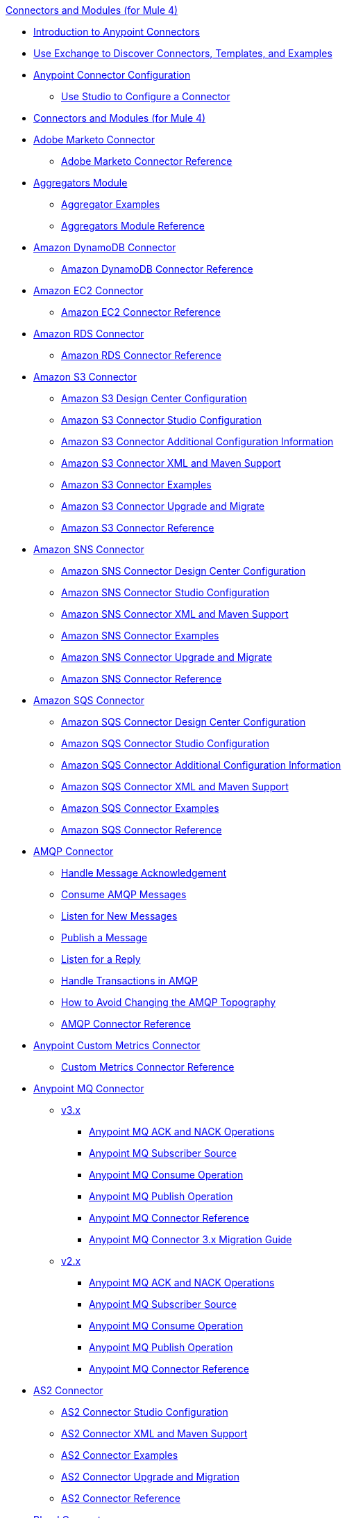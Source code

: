 .xref:index.adoc[Connectors and Modules (for Mule 4)]
* xref:introduction/introduction-to-anypoint-connectors.adoc[Introduction to Anypoint Connectors]
* xref:introduction/intro-use-exchange.adoc[Use Exchange to Discover Connectors, Templates, and Examples]
* xref:introduction/intro-connector-configuration-overview.adoc[Anypoint Connector Configuration]
** xref:introduction/intro-config-use-studio.adoc[Use Studio to Configure a Connector]
* xref:index.adoc[Connectors and Modules (for Mule 4)]
* xref:marketo/marketo-connector.adoc[Adobe Marketo Connector]
 ** xref:marketo/marketo-connector-reference.adoc[Adobe Marketo Connector Reference]
* xref:aggregator/aggregators-module.adoc[Aggregators Module]
 ** xref:aggregator/aggregator-examples.adoc[Aggregator Examples]
 ** xref:aggregator/aggregators-module-reference.adoc[Aggregators Module Reference]
* xref:amazon/amazon-dynamodb-connector.adoc[Amazon DynamoDB Connector]
 ** xref:amazon/amazon-dynamodb-connector-reference.adoc[Amazon DynamoDB Connector Reference]
* xref:amazon/amazon-ec2-connector.adoc[Amazon EC2 Connector]
 ** xref:amazon/amazon-ec2-connector-reference.adoc[Amazon EC2 Connector Reference]
* xref:amazon/amazon-rds-connector.adoc[Amazon RDS Connector]
 ** xref:amazon/amazon-rds-connector-reference.adoc[Amazon RDS Connector Reference]
* xref:amazon/amazon-s3-connector.adoc[Amazon S3 Connector]
 ** xref:amazon/amazon-s3-connector-design-center.adoc[Amazon S3 Design Center Configuration]
 ** xref:amazon/amazon-s3-connector-studio.adoc[Amazon S3 Connector Studio Configuration]
 ** xref:amazon/amazon-s3-connector-config-topics.adoc[Amazon S3 Connector Additional Configuration Information]
 ** xref:amazon/amazon-s3-connector-xml-maven.adoc[Amazon S3 Connector XML and Maven Support]
 ** xref:amazon/amazon-s3-connector-examples.adoc[Amazon S3 Connector Examples]
 ** xref:amazon/amazon-s3-connector-upgrade-migrate.adoc[Amazon S3 Connector Upgrade and Migrate]
 ** xref:amazon/amazon-s3-connector-reference.adoc[Amazon S3 Connector Reference]
* xref:amazon/amazon-sns-connector.adoc[Amazon SNS Connector]
 ** xref:amazon/amazon-sns-connector-design-center.adoc[Amazon SNS Connector Design Center Configuration]
 ** xref:amazon/amazon-sns-connector-studio.adoc[Amazon SNS Connector Studio Configuration]
 ** xref:amazon/amazon-sns-connector-xml-maven.adoc[Amazon SNS Connector XML and Maven Support]
 ** xref:amazon/amazon-sns-connector-examples.adoc[Amazon SNS Connector Examples]
 ** xref:amazon/amazon-sns-connector-upgrade-migrate.adoc[Amazon SNS Connector Upgrade and Migrate]
 ** xref:amazon/amazon-sns-connector-reference.adoc[Amazon SNS Connector Reference]
* xref:amazon/amazon-sqs-connector.adoc[Amazon SQS Connector]
 ** xref:amazon/amazon-sqs-connector-design-center.adoc[Amazon SQS Connector Design Center Configuration]
 ** xref:amazon/amazon-sqs-connector-studio.adoc[Amazon SQS Connector Studio Configuration]
 ** xref:amazon/amazon-sqs-connector-config-topics.adoc[Amazon SQS Connector Additional Configuration Information]
 ** xref:amazon/amazon-sqs-connector-xml-maven.adoc[Amazon SQS Connector XML and Maven Support]
 ** xref:amazon/amazon-sqs-connector-examples.adoc[Amazon SQS Connector Examples]
 ** xref:amazon/amazon-sqs-connector-reference.adoc[Amazon SQS Connector Reference]
* xref:amqp/amqp-connector.adoc[AMQP Connector]
 ** xref:amqp/amqp-ack.adoc[Handle Message Acknowledgement]
 ** xref:amqp/amqp-consume.adoc[Consume AMQP Messages]
 ** xref:amqp/amqp-listener.adoc[Listen for New Messages]
 ** xref:amqp/amqp-publish.adoc[Publish a Message]
 ** xref:amqp/amqp-publish-consume.adoc[Listen for a Reply]
 ** xref:amqp/amqp-transactions.adoc[Handle Transactions in AMQP]
 ** xref:amqp/amqp-topography.adoc[How to Avoid Changing the AMQP Topography]
 ** xref:amqp/amqp-documentation.adoc[AMQP Connector Reference]
* xref:metrics/custom-metrics-connector.adoc[Anypoint Custom Metrics Connector]
 ** xref:metrics/custom-metrics-connector-reference.adoc[Custom Metrics Connector Reference]
* xref:anypoint-mq/index.adoc[Anypoint MQ Connector]
 ** xref:anypoint-mq/3.x/anypoint-mq-connector.adoc[v3.x]
  *** xref:anypoint-mq/3.x/anypoint-mq-ack.adoc[Anypoint MQ ACK and NACK Operations]
  *** xref:anypoint-mq/3.x/anypoint-mq-listener.adoc[Anypoint MQ Subscriber Source]
  *** xref:anypoint-mq/3.x/anypoint-mq-consume.adoc[Anypoint MQ Consume Operation]
  *** xref:anypoint-mq/3.x/anypoint-mq-publish.adoc[Anypoint MQ Publish Operation]
  *** xref:anypoint-mq/3.x/anypoint-mq-connector-reference.adoc[Anypoint MQ Connector Reference]
  *** xref:anypoint-mq/3.x/anypoint-mq-new-3x-major.adoc[Anypoint MQ Connector 3.x Migration Guide]
 ** xref:anypoint-mq/2.x/anypoint-mq-connector.adoc[v2.x]
  *** xref:anypoint-mq/2.x/anypoint-mq-ack.adoc[Anypoint MQ ACK and NACK Operations]
  *** xref:anypoint-mq/2.x/anypoint-mq-listener.adoc[Anypoint MQ Subscriber Source]
  *** xref:anypoint-mq/2.x/anypoint-mq-consume.adoc[Anypoint MQ Consume Operation]
  *** xref:anypoint-mq/2.x/anypoint-mq-publish.adoc[Anypoint MQ Publish Operation]
  *** xref:anypoint-mq/2.x/anypoint-mq-connector-reference.adoc[Anypoint MQ Connector Reference]
* xref:as2/as2-connectorMule4.adoc[AS2 Connector]
 ** xref:as2/AS2-connector-studio.adoc[AS2 Connector Studio Configuration]
 ** xref:as2/AS2-connector-xml-maven.adoc[AS2 Connector XML and Maven Support]
 ** xref:as2/AS2-connector-examples.adoc[AS2 Connector Examples]
 ** xref:as2/as2-connector-upgrade-migrate.adoc[AS2 Connector Upgrade and Migration]
 ** xref:as2/as2-connector-reference.adoc[AS2 Connector Reference]
* xref:blend/blend-connector.adoc[Blend Connector]
 ** xref:blend/blend-connector-reference.adoc[Blend Connector Reference]
* xref:bmc/bmc-remedy-connector.adoc[BMC Remedy Connector]
 ** xref:bmc/bmc-remedy-connector-reference.adoc[BMC Remedy Connector Reference]
* xref:box/box-connector.adoc[Box Connector]
 ** xref:box/box-connector-studio.adoc[Box Studio Configuration]
 ** xref:box/box-connector-config-topics.adoc[Box Additional Configuration]
 ** xref:box/box-connector-xml-maven.adoc[Box XML and Maven Support]
 ** xref:box/box-connector-examples.adoc[Box Examples]
 ** xref:box/box-connector-reference.adoc[Box Connector Reference]
* xref:caqh/caqh-connector.adoc[CAQH Connector]
 ** xref:caqh/caqh-connector-reference.adoc[CAQH Connector Reference]
* xref:cassandra/cassandra-connector.adoc[Cassandra Connector]
 ** xref:cassandra/cassandra-connector-design-center.adoc[Cassandra Design Center Configuration]
 ** xref:cassandra/cassandra-connector-studio.adoc[Cassandra Studio Configuration]
 ** xref:cassandra/cassandra-connector-config-topics.adoc[Cassandra Additional Configuration]
 ** xref:cassandra/cassandra-connector-xml-maven.adoc[Cassandra XML and Maven Support]
 ** xref:cassandra/cassandra-connector-examples.adoc[Cassandra Examples]
 ** xref:cassandra/cassandra-connector-reference.adoc[Cassandra Connector Reference]
* xref:cloudhub/cloudhub-connector.adoc[CloudHub Connector]
 ** xref:cloudhub/cloudhub-connector-ref.adoc[CloudHub Connector Reference]
* xref:compression/compression-module.adoc[Compression Module]
 ** xref:compression/compression-documentation.adoc[Compression Module Reference]
* xref:db/db-connector-index.adoc[Database Connector]
 ** xref:db/database-connector-design-center.adoc[Database Design Center Configuration]
 ** xref:db/database-connector-studio.adoc[Database Studio Configuration]
 ** xref:db/database-connector-xml-maven.adoc[Database XML and Maven Support]
 ** xref:db/database-connector-examples.adoc[Database Examples]
 ** xref:db/database-documentation.adoc[Database Connector Reference]
* xref:edifact/edifact-edi-connector.adoc[EDIFACT EDI Connector]
 ** xref:edifact/edifact-edi-connector-reference.adoc[EDIFACT EDI Connector Reference]
* xref:email/email-connector.adoc[Email Connector]
 ** xref:email/email-send.adoc[Send Emails]
 ** xref:email/email-list.adoc[List Emails]
 ** xref:email/email-trigger.adoc[Trigger a Flow When a New Email is Received]
 ** xref:email/email-gmail.adoc[Connect to Gmail]
 ** xref:email/email-documentation.adoc[Email Connector Reference]
* xref:file/file-connector.adoc[File Connector]
 ** xref:file/file-read.adoc[Read a File]
 ** xref:file/file-write.adoc[Write a File]
 ** xref:file/file-list.adoc[List Files]
 ** xref:file/file-copy-move.adoc[Copy and Move Files]
 ** xref:file/file-on-new-file.adoc[Trigger a Flow When a New File is Created or Modified]
 ** xref:file/file-documentation.adoc[File Connector Reference]
* xref:ftp/ftp-connector.adoc[FTP Connector]
 ** xref:ftp/ftp-read.adoc[Read a File]
 ** xref:ftp/ftp-write.adoc[Write a File]
 ** xref:ftp/ftp-list.adoc[List Files]
 ** xref:ftp/ftp-copy-move.adoc[Copy and Move Files]
 ** xref:ftp/ftp-on-new-file.adoc[Trigger a Flow When a New File is Created or Modified]
 ** xref:ftp/ftp-documentation.adoc[FTP Connector Reference]
* xref:ftp/ftps-connector.adoc[FTPS Connector]
 ** xref:ftp/ftps-documentation.adoc[FTPS Connector Reference]
* xref:hdfs/hdfs-connector.adoc[HDFS (Hadoop) Connector]
 ** xref:hdfs/hdfs-connector-reference.adoc[HDFS (Hadoop) Connector Reference]
* xref:hl7/hl7-connector.adoc[HL7 EDI Connector]
 ** xref:hl7/hl7-connector-reference.adoc[HL7 EDI Connector Reference]
 ** xref:hl7/hl7-schemas.adoc[HL7 Supported Schemas]
* xref:hl7/hl7-mllp-connector.adoc[HL7 MLLP Connector]
 ** xref:hl7/hl7-mllp-connector-reference.adoc[HL7 MLLP Connector Reference]
* xref:http/http-connector.adoc[HTTP Connector]
 ** xref:http/http-about-http-request.adoc[HTTP Requests and Responses]
 ** xref:http/http-authentication.adoc[Authenticate HTTP Requests]
 ** xref:http/http-about-http-connector.adoc[HTTP Connector (Design Center)]
  *** xref:http/http-trigger-app-from-browser.adoc[Start an App from a Browser]
  *** xref:http/http-consume-web-service.adoc[Consume a REST Service]
  *** xref:http/http-create-https-listener.adoc[Create an HTTPS Listener]
  *** xref:http/http-basic-auth-task.adoc[Set Up Basic Authentication]
 ** xref:http/http-connector-studio.adoc[HTTP Connector (Studio)]
  *** xref:http/http-start-app-brows-task.adoc[Start an App from a Browser]
  *** xref:http/http-consume-web-svc-task.adoc[Consume a REST Service]
  *** xref:http/http-load-static-res-task.adoc[Load a Static Resource]
  *** xref:http/http-conn-route-diff-paths-task.adoc[Route HTTP Requests to Different Paths]
  *** xref:http/http-route-methods-based-task.adoc[Route Requests Based on HTTP Method]
  *** xref:http/http-listener-ref.adoc[HTTP Listener Configuration Reference]
  *** xref:http/http-request-ref.adoc[HTTP Request Configuration Reference]
  *** xref:http/http-connector-xml-reference.adoc[HTTP Connector XML Reference]
  *** xref:http/http-about-http-connector-migration.adoc[HTTP Connector Migration]
 ** xref:http/http-documentation.adoc[HTTP Connector Reference]
 ** xref:http/http-troubleshooting.adoc[HTTP Connector Troubleshooting Guide]
* xref:ibm/ibm-ctg-connector.adoc[IBM CTG Connector]
 ** xref:ibm/ibm-ctg-connector-reference.adoc[IBM CTG Connector Reference]
* xref:ibm/ibm-mq-connector.adoc[IBM MQ Connector]
 ** xref:ibm/ibm-mq-xml-ref.adoc[IBM MQ Connector Reference]
 ** xref:ibm/ibm-mq-ack.adoc[Handle Message Acknowledgment]
 ** xref:ibm/ibm-mq-consume.adoc[Consume Messages]
 ** xref:ibm/ibm-mq-listener.adoc[Listen For New Messages]
 ** xref:ibm/ibm-mq-performance.adoc[IBM MQ Tuning For Performance]
 ** xref:ibm/ibm-mq-publish-consume.adoc[Listen For A Reply]
 ** xref:ibm/ibm-mq-publish.adoc[Publish Messages]
 ** xref:ibm/ibm-mq-topic-subscription.adoc[Use Topic Subscriptions]
 ** xref:ibm/ibm-mq-transactions.adoc[Handle Transactions in IBM MQ]
* xref:java/java-module.adoc[Java Module]
 ** xref:java/java-create-instance.adoc[Create an Instance of a Class]
 ** xref:java/java-invoke-method.adoc[Invoke Methods]
 ** xref:java/java-argument-transformation.adoc[Java Module Argument Transformation]
 ** xref:java/java-instanceof.adoc[Test for an Instance of a Class]
 ** xref:java/java-throwable.adoc[Work With Throwables]
 ** xref:java/java-reference.adoc[Java Module Reference]
* xref:jms/jms-connector.adoc[JMS Connector]
 ** xref:jms/jms-about.adoc[About JMS Connector]
 ** xref:jms/jms-xml-ref.adoc[JMS Connector Reference]
  *** xref:jms/jms-connector-reference-16x.adoc[JMS Connector Reference v1.6.x]
  *** xref:jms/jms-connector-reference-15x.adoc[JMS Connector Reference v1.5.x]
  *** xref:jms/jms-connector-reference-14x.adoc[JMS Connector Reference v1.4.x]
  *** xref:jms/jms-connector-reference-13x.adoc[JMS Connector Reference v1.3.x]
  *** xref:jms/jms-connector-reference-12x.adoc[JMS Connector Reference v1.2.x]
  *** xref:jms/jms-connector-reference-11x.adoc[JMS Connector Reference v1.1.x]
  *** xref:jms/jms-connector-reference-10x.adoc[JMS Connector Reference v1.0.x]
 ** xref:jms/jms-activemq-configuration.adoc[Connect to ActiveMQ]
 ** xref:jms/jms-ack.adoc[Handle Message Acknowledgement]
 ** xref:jms/jms-consume.adoc[Consume JMS Messages]
 ** xref:jms/jms-listener.adoc[Listen for New Messages]
 ** xref:jms/jms-performance.adoc[JMS Tuning for Performance]
 ** xref:jms/jms-publish-consume.adoc[Publish Messages and Listen for Replies]
 ** xref:jms/jms-publish.adoc[Publish Messages]
 ** xref:jms/jms-topic-subscription.adoc[Use Topic Subscriptions]
 ** xref:jms/jms-transactions.adoc[Handle Transactions in JMS]
* xref:json/json-module.adoc[JSON Module]
 ** xref:json/json-reference.adoc[JSON Module Reference]
 ** xref:json/json-schema-validation.adoc[Validate Documents Against a JSON Schema with the JSON Module]
* xref:kafka/kafka-connector.adoc[Kafka Connector]
 ** xref:kafka/kafka-connector-design-center.adoc[Design Center Configuration]
 ** xref:kafka/kafka-connector-studio.adoc[Studio Configuration]
 ** xref:kafka/kafka-connector-xml-maven.adoc[XML and Maven Support]
 ** xref:kafka/kafka-connector-examples.adoc[Examples]
 ** xref:kafka/kafka-connector-reference.adoc[Kafka Connector 4.0 Reference]
 ** xref:kafka/kafka-connector-upgrade-migrate.adoc[Upgrade Kafka Connector]
 ** xref:kafka/kafka-connector-reference-3.0.adoc[Kafka Connector 3.0 Reference]
* xref:ldap/ldap-connector.adoc[LDAP Connector]
 ** xref:ldap/ldap-connector-reference.adoc[LDAP Connector Reference]
* xref:microsoft/microsoft-dotnet-connector.adoc[Microsoft .NET Connector]
 ** xref:microsoft/microsoft-dotnet-connector-reference.adoc[Microsoft .NET Connector Reference]
* xref:microsoft/microsoft-dynamics-365-connector.adoc[Microsoft Dynamics 365 Connector]
 ** xref:microsoft/microsoft-dynamics-365-connector-design-center.adoc[Design Center Configuration]
 ** xref:microsoft/microsoft-dynamics-365-connector-studio.adoc[Studio Configuration]
 ** xref:microsoft/microsoft-dynamics-365-connector-xml-maven.adoc[XML and Maven Support]
 ** xref:microsoft/microsoft-dynamics-365-connector-examples.adoc[Examples]
 ** xref:microsoft/microsoft-dynamics-365-connector-reference.adoc[Connector Reference]
* xref:microsoft/microsoft-365-ops-connector.adoc[Microsoft Dynamics 365 Operations Connector]
 ** xref:microsoft/microsoft-365-ops-connector-reference.adoc[Microsoft Dynamics 365 Operations Connector Reference]
* xref:ms-dynamics/ms-dynamics-ax-connector.adoc[Microsoft Dynamics AX Connector]
 ** xref:ms-dynamics/ms-dynamics-ax-connector-reference.adoc[Microsoft Dynamics AX Connector Reference]
* xref:ms-dynamics/ms-dynamics-crm-connector.adoc[Microsoft Dynamics CRM Connector]
 ** xref:ms-dynamics/ms-dynamics-crm-connector-reference.adoc[Microsoft Dynamics CRM Connector Reference]
* xref:ms-dynamics/ms-dynamics-gp-connector.adoc[Microsoft Dynamics GP Connector]
 ** xref:ms-dynamics/ms-dynamics-gp-connector-reference.adoc[Microsoft Dynamics GP Connector Reference]
* xref:ms-dynamics/ms-dynamics-nav-connector.adoc[Microsoft Dynamics NAV Connector]
 ** xref:ms-dynamics/ms-dynamics-nav-connector-reference.adoc[Microsoft Dynamics NAV Connector Reference]
* xref:msmq/msmq-connector.adoc[Microsoft MSMQ Connector]
 ** xref:msmq/msmq-connector-reference.adoc[Microsoft MSMQ Connector Reference]
 ** xref:windows/windows-gw-services-guide.adoc[Windows Gateway Services Guide]
* xref:microsoft/microsoft-powershell-connector.adoc[Microsoft Powershell Connector]
 ** xref:microsoft/microsoft-powershell-connector-reference.adoc[Microsoft Powershell Connector Reference]
* xref:ms-dynamics/ms-service-bus-connector.adoc[Microsoft Service Bus Connector]
 ** xref:ms-dynamics/ms-service-bus-connector-reference.adoc[Microsoft Service Bus Connector Reference]
* xref:mongodb/mongodb-connector.adoc[MongoDB Connector]
 ** xref:mongodb/mongodb-connector-6-0.adoc[MongoDB Connector v6.0]
  *** xref:mongodb/mongodb-connector-6-0-design-center.adoc[Design Center Configuration]
  *** xref:mongodb/mongodb-connector-6-0-studio.adoc[Studio Configuration]
  *** xref:mongodb/mongodb-connector-6-0-xml-maven.adoc[XML and Maven Support]
  *** xref:mongodb/mongodb-connector-6-0-examples.adoc[Examples]
  *** xref:mongodb/mongodb-connector-6-0-upgrade-migrate.adoc[Upgrade and Migrate]
  *** xref:mongodb/mongodb-connector-6-0-reference.adoc[MongoDB Connector Reference]
 ** xref:mongodb/mongodb-connector-5-3.adoc[MongoDB Connector v5.3]
  *** xref:mongodb/mongodb-connector-design-center.adoc[Design Center Configuration]
  *** xref:mongodb/mongodb-connector-studio.adoc[Studio Configuration]
  *** xref:mongodb/mongodb-connector-xml-maven.adoc[XML and Maven Support]
  *** xref:mongodb/mongodb-connector-examples.adoc[Examples]
  *** xref:mongodb/mongodb-connector-reference.adoc[MongoDB Connector Reference]
* xref:neo4j/neo4j-connector.adoc[Neo4J Connector]
 ** xref:neo4j/neo4j-connector-reference.adoc[Neo4J Connector Reference]
* xref:netsuite/netsuite-about.adoc[NetSuite Connector]
 ** xref:netsuite/netsuite-to-use-design-center.adoc[Use the NetSuite Connector in Design Center]
 ** xref:netsuite/netsuite-studio-configure.adoc[Configure the NetSuite Connector in Studio]
 ** xref:netsuite/netsuite-examples.adoc[NetSuite Connector Examples]
 ** xref:netsuite/netsuite-reference.adoc[NetSuite Connector Reference]
 ** xref:netsuite/netsuite-troubleshooting.adoc[NetSuite Connector Troubleshooting]
* xref:netsuite/netsuite-openair-connector.adoc[NetSuite OpenAir Connector]
 ** xref:netsuite/netsuite-openair-connector-reference.adoc[NetSuite OpenAir Connector Reference]
* xref:oauth/oauth-documentation.adoc[OAuth Module Reference]
* xref:oauth/oauth2-provider-documentation-reference.adoc[OAuth2 Provider Module Reference]
* xref:object-store/object-store-connector.adoc[Object Store Connector]
 ** xref:object-store/object-store-to-store-and-retrieve.adoc[Example: Store and Retrieve Information in an Object Store]
 ** xref:object-store/object-store-to-define-a-new-os.adoc[Examples: Define Object Stores]
 ** xref:object-store/object-store-to-watermark.adoc[Example: Set Up Watermarks with an Object Store]
 ** xref:object-store/object-store-connector-reference.adoc[ObjectStore Connector Reference]
* xref:oracle/oracle-ebs-connector.adoc[Oracle EBS 12.1 Connector]
 ** xref:oracle/oracle-ebs-connector-reference.adoc[Oracle EBS 12.1 Connector Reference]
* xref:oracle/oracle-ebs-122-connector.adoc[Oracle EBS 12.2 Connector]
 ** xref:oracle/oracle-ebs-122-connector-reference.adoc[Oracle EBS 12.2 Connector Reference]
* xref:peoplesoft/peoplesoft-connector.adoc[PeopleSoft Connector]
 ** xref:peoplesoft/peoplesoft-connector-reference.adoc[PeopleSoft Connector Reference]
* xref:redis/redis-connector.adoc[Redis Connector]
 ** xref:redis/redis-connector-design-center.adoc[Design Center Configuration]
 ** xref:redis/redis-connector-studio.adoc[Studio Configuration]
 ** xref:redis/redis-connector-config-topics.adoc[Additional Configuration Topics]
 ** xref:redis/redis-connector-xml-maven.adoc[XML and Maven Support]
 ** xref:redis/redis-connector-examples.adoc[Examples]
 ** xref:redis/redis-connector-reference.adoc[Redis Connector Reference]
* xref:roostify/roostify-connector.adoc[Roostify Connector]
 ** xref:roostify/roostify-connector-reference.adoc[Roostify Connector Reference]
* xref:rosettanet/rosettanet-connector.adoc[RosettaNet Connector]
 ** xref:rosettanet/rosettanet-connector-reference.adoc[RosettaNet Connector Reference]
* xref:salesforce/salesforce-connector.adoc[Salesforce Connector]
 ** xref:salesforce/salesforce-connector-100.adoc[Salesforce Connector v10.0]
  *** xref:salesforce/salesforce-connector-100-design-center.adoc[Salesforce Design Center Configuration]
  *** xref:salesforce/salesforce-connector-100-studio.adoc[Salesforce Studio Configuration]
  *** xref:salesforce/salesforce-connector-100-config-topics.adoc[Salesforce Additional Configuration]
  *** xref:salesforce/salesforce-connector-100-xml-maven.adoc[Salesforce XML and Maven Support]
  *** xref:salesforce/salesforce-connector-examples.adoc[Salesforce Examples]
  *** xref:salesforce/salesforce-connector-100-upgrade-migrate.adoc[Salesforce Upgrade and Migrate]
  *** xref:salesforce/salesforce-connector-reference-100.adoc[Salesforce Connector Reference v10.0]
 ** xref:salesforce/salesforce-connector-98.adoc[Salesforce Connector v9.8]
  *** xref:salesforce/salesforce-connector-design-center.adoc[Salesforce Design Center Configuration]
  *** xref:salesforce/salesforce-connector-studio.adoc[Salesforce Studio Configuration]
  *** xref:salesforce/salesforce-connector-config-topics.adoc[Salesforce Additional Configuration]
  *** xref:salesforce/salesforce-connector-xml-maven.adoc[Salesforce XML and Maven Support]
  *** xref:salesforce/salesforce-connector-examples.adoc[Salesforce Examples]
  *** xref:salesforce/salesforce-connector-reference-98.adoc[Salesforce Connector Reference v9.8]
 ** xref:salesforce/salesforce-connector-97.adoc[Salesforce Connector v9.7]
  *** xref:salesforce/salesforce-connector-design-center.adoc[Salesforce Design Center Configuration]
  *** xref:salesforce/salesforce-connector-studio.adoc[Salesforce Studio Configuration]
  *** xref:salesforce/salesforce-connector-config-topics.adoc[Salesforce Additional Configuration]
  *** xref:salesforce/salesforce-connector-xml-maven.adoc[Salesforce XML and Maven Support]
  *** xref:salesforce/salesforce-connector-examples.adoc[Salesforce Examples]
  *** xref:salesforce/salesforce-connector-reference-97.adoc[Salesforce Connector Reference v9.7]
 ** xref:salesforce/salesforce-connector-96.adoc[Salesforce Connector v9.6]
  *** xref:salesforce/salesforce-connector-reference-96.adoc[Salesforce Connector Reference v9.6]
 ** xref:salesforce/salesforce-connector-95.adoc[Salesforce Connector v9.5]
  *** xref:salesforce/salesforce-connector-reference.adoc[Salesforce Connector Reference v9.5]
* xref:salesforce/salesforce-analytics-connector.adoc[Salesforce Analytics Connector]
 ** xref:salesforce/salesforce-analytics-connector-reference.adoc[Salesforce Analytics Connector Reference]
* xref:salesforce/salesforce-composite-connector.adoc[Salesforce Composite Connector]
 ** xref:salesforce/salesforce-composite-connector-reference.adoc[Salesforce Composite Connector Reference]
* xref:salesforce/salesforce-mktg-connector.adoc[Salesforce Marketing Connector]
 ** xref:salesforce/salesforce-mktg-connector-upgrade-migrate.adoc[Upgrade and Migrate]
 ** xref:salesforce/salesforce-mktg-connector-reference.adoc[Salesforce Marketing Connector Reference]
* xref:sap/sap-connector.adoc[SAP Connector]
 ** xref:sap/sap-connector-terminology.adoc[SAP Terminology]
 ** xref:sap/sap-connector-studio.adoc[SAP Studio Configuration]
 ** xref:sap/sap-connector-config-topics.adoc[SAP Additional Configuration]
 ** xref:sap/sap-connector-xml-maven.adoc[SAP XML and Maven Support]
 ** xref:sap/sap-connector-examples.adoc[SAP Examples]
 ** xref:sap/sap-connector-5-upgrade.adoc[Upgrade]
 ** xref:sap/sap-connector-reference.adoc[SAP Connector Reference v5.1]
 ** xref:sap/sap-connector-reference-50.adoc[SAP Connector Reference v5.0]
 ** xref:sap/sap-connector-reference-45.adoc[SAP Connector Reference v4.5]
 ** xref:sap/sap-connector-reference-44.adoc[SAP Connector Reference v4.4]
 ** xref:sap/sap-connector-reference-43.adoc[SAP Connector Reference v4.3]
 ** xref:sap/sap-connector-reference-42.adoc[SAP Connector Reference v4.2]
* xref:sap/sap-concur-connector.adoc[SAP Concur Connector]
 ** xref:sap/sap-concur-connector-reference.adoc[SAP Concur Connector Reference]
* xref:sap/sap-s4hana-cloud-connector.adoc[SAP S/4HANA OData Cloud Connector]
 ** xref:sap/sap-s4hana-cloud-connector-upgrade-migrate.adoc[Upgrade and Migrate]
 ** xref:sap/sap-s4hana-cloud-connector-reference.adoc[SAP S/4HANA OData Cloud Connector Reference]
* xref:sap/sap-s4hana-soap-connector.adoc[SAP S/4HANA SOAP Cloud Connector]
 ** xref:sap/sap-s4hana-soap-connector-design-center.adoc[Design Center Configuration]
 ** xref:sap/sap-s4hana-soap-connector-studio.adoc[Studio Configuration]
 ** xref:sap/sap-s4hana-soap-connector-xml-maven.adoc[XML and Maven Support]
 ** xref:sap/sap-s4hana-soap-connector-examples.adoc[Examples]
 ** xref:sap/sap-s4hana-soap-connector-upgrade-migrate.adoc[Upgrade and Migrate]
 ** xref:sap/sap-s4hana-soap-connector-reference.adoc[SAP S/4HANA SOAP Cloud Connector Reference]
* xref:sap/sap-successfactors-connector.adoc[SAP SuccessFactors Connector]
 ** xref:sap/sap-successfactors-connector-reference.adoc[SAP SuccessFactors Connector Reference]
* xref:scripting/scripting-module.adoc[Scripting Module]
 ** xref:scripting/scripting-reference.adoc[Scripting Module Reference]
* xref:servicenow/servicenow-connector.adoc[ServiceNow Connector]
 ** xref:servicenow/servicenow-connector-design-center.adoc[ServiceNow Design Center Configuration]
 ** xref:servicenow/servicenow-connector-studio.adoc[ServiceNow Studio Configuration]
 ** xref:servicenow/servicenow-connector-xml-maven.adoc[ServiceNow XML and Maven Support]
 ** xref:servicenow/servicenow-connector-examples.adoc[ServiceNow Examples]
 ** xref:servicenow/servicenow-reference.adoc[ServiceNow Connector Technical Reference]
* xref:sftp/sftp-connector.adoc[SFTP Connector]
 ** xref:sftp/sftp-read.adoc[Read a File]
 ** xref:sftp/sftp-write.adoc[Write a File]
 ** xref:sftp/sftp-list.adoc[List Files]
 ** xref:sftp/sftp-copy-move.adoc[Copy and Move Files]
 ** xref:sftp/sftp-on-new-file.adoc[Trigger a Flow When a New File is Created or Modified]
 ** xref:sftp/sftp-documentation.adoc[SFTP Connector Reference]
* xref:sharepoint/sharepoint-connector.adoc[SharePoint Connector]
 ** xref:sharepoint/sharepoint-connector-reference.adoc[SharePoint Connector Reference]
* xref:siebel/siebel-connector.adoc[Siebel Connector]
 ** xref:siebel/siebel-connector-reference.adoc[Siebel Connector Reference]
* xref:sockets/sockets-connector.adoc[Sockets Connector]
 ** xref:sockets/sockets-documentation.adoc[Sockets Connector Reference]
* xref:spring/spring-module.adoc[Spring Module]
* xref:tradacoms/tradacoms-edi-connector.adoc[TRADACOMS EDI Connector]
 ** xref:tradacoms/tradacoms-edi-connector-reference.adoc[TRADACOMS EDI Connector Reference]
* xref:twilio/twilio-connector.adoc[Twilio Connector]
 ** xref:twilio/twilio-connector-reference.adoc[Twilio Connector Reference]
* xref:validation/validation-connector.adoc[Validation Module]
 ** xref:validation/validation-documentation.adoc[Validation Connector Reference]
* xref:veevavault/veevavault-connector.adoc[Veeva Vault Connector]
 ** xref:veevavault/veevavault-connector-design-center.adoc[Veeva Vault Design Center Configuration]
 ** xref:veevavault/veevavault-connector-studio.adoc[Veeva Vault Studio Configuration]
 ** xref:veevavault/veevavault-connector-config-topics.adoc[Veeva Vault Additional Configuration]
 ** xref:veevavault/veevavault-connector-xml-maven.adoc[Veeva Vault XML Maven Configuration]
 ** xref:veevavault/veevavault-connector-examples.adoc[Veeva Vault Connector Examples]
 ** xref:veevavault/veevavault-connector-reference.adoc[Veeva Vault Connector Reference]
* xref:vm/vm-connector.adoc[VM Connector]
 ** xref:vm/vm-publish-listen.adoc[Example: Publish and Listen to Messages with the VM Connector]]
 ** xref:vm/vm-dynamic-routing.adoc[Example: Dynamic Routing with the VM Connector]
 ** xref:vm/vm-publish-response.adoc[Example: Publish and Get a Response in the VM Connector]
 ** xref:vm/vm-publish-across-apps.adoc[Example: Send Messages across Different Apps]
 ** xref:vm/vm-reference.adoc[VM Connector Reference]
* xref:web-service/web-service-consumer.adoc[Web Service Consumer Connector]
 ** xref:web-service/web-service-consumer-reference.adoc[Web Service Consumer Connector Reference]
 ** xref:web-service/web-service-consumer-configure.adoc[Configure the Web Service Consumer]
 ** xref:web-service/web-service-consumer-consume.adoc[Consume a Web Service]
* xref:websockets/websockets-connector.adoc[Websockets Connector]
 ** xref:websockets/websockets-connector-config-topics.adoc[Configuration Topics]
 ** xref:websockets/websockets-connector-server-components.adoc[Server Components]
 ** xref:websockets/websockets-connector-messaging-operations.adoc[Messaging Operations]
 ** xref:websockets/websockets-connector-connection-close.adoc[Connection Close]
 ** xref:websockets/websockets-connector-managing-groups.adoc[Managing Groups]
 ** xref:websockets/websockets-connector-reconnection.adoc[Reconnection]
 ** xref:websockets/websockets-connector-studio.adoc[Studio Configuration]
 ** xref:websockets/websockets-connector-cloudhub.adoc[CloudHub]
 ** xref:websockets/websockets-connector-xml-maven.adoc[XML and Maven Support]
 ** xref:websockets/websockets-connector-examples.adoc[Examples]
 ** xref:websockets/websockets-connector-reference.adoc[Websockets Connector Reference]
* xref:workday/workday-connector.adoc[Workday Connector]
 ** xref:workday/workday-connector-design-center.adoc[Workday Design Center Configuration]
 ** xref:workday/workday-connector-studio.adoc[Workday Studio Configuration]
 ** xref:workday/workday-connector-config-topics.adoc[Workday Additional Configuration]
 ** xref:workday/workday-connector-xml-maven.adoc[Workday XML Maven Configuration]
 ** xref:workday/workday-connector-examples.adoc[Workday Examples]
 ** xref:workday/workday-reference.adoc[Workday Connector Reference]
* xref:x12-edi/x12-edi-connector.adoc[X12 EDI Connector]
 ** xref:x12-edi/x12-edi-connector-hipaa.adoc[X12 EDI Connector HIPAA]
 ** xref:x12-edi/x12-edi-connector-reference.adoc[X12 EDI Connector Reference]
 ** xref:x12-edi/x12-edi-supported-doc-types.adoc[X12 EDI Supported Document Types]
 ** xref:x12-edi/x12-edi-schema-language-reference.adoc[X12 EDI Schema Language Reference]
 ** xref:x12-edi/x12-edi-versions-hipaa.adoc[X12 EDI Supported HIPAA Versions]
 ** xref:x12-edi/x12-edi-versions-x12.adoc[X12 Supported X12 Versions]
* xref:xml/xml-module.adoc[XML Module]
 ** xref:xml/xml-xquery.adoc[Use XQuery with the XML Module]
 ** xref:xml/xml-xpath.adoc[Use XPath with the XML Module]
 ** xref:xml/xml-xslt.adoc[XSLT Transformations with the XML Module]
 ** xref:xml/xml-schema-validation.adoc[Validate Documents against an XSD Schema with the XML Module]
 ** xref:xml/xml-reference.adoc[XML Module Reference]
* xref:zuora-aqua/zuora-aqua-connector.adoc[Zuora AQuA Connector]
 ** xref:zuora-aqua/zuora-aqua-connector-design-center.adoc[Zuora AQuA Connector Design Center Configuration]
 ** xref:zuora-aqua/zuora-aqua-connector-studio.adoc[Zuora AQuA Connector Studio Configuration]
 ** xref:zuora-aqua/zuora-aqua-connector-xml-maven.adoc[Zuora AQuA Connector XML and Maven Support]
 ** xref:zuora-aqua/zuora-aqua-connector-examples.adoc[Zuora AQuA Connector Examples]
 ** xref:zuora-aqua/zuora-aqua-connector-reference.adoc[Zuora AQuA Connector Reference]
* xref:zuora/zuora-connector.adoc[Zuora Connector]
 ** xref:zuora/zuora-connector-design-center.adoc[Zuora Connector Design Center Configuration]
 ** xref:zuora/zuora-connector-studio.adoc[Zuora Connector Studio Configuration]
 ** xref:zuora/zuora-connector-xml-maven.adoc[Zuora Connector XML and Maven Support]
 ** xref:zuora/zuora-connector-examples.adoc[Zuora Connector Examples]
 ** xref:zuora/zuora-connector-reference.adoc[Zuora Connector 5.0 Reference]
 ** xref:zuora/zuora-connector-reference-4.2.adoc[Zuora Connector 4.2 Reference]
 ** xref:zuora/zuora-connector-upgrade-migrate.adoc[Upgrade Zuora Connector]

